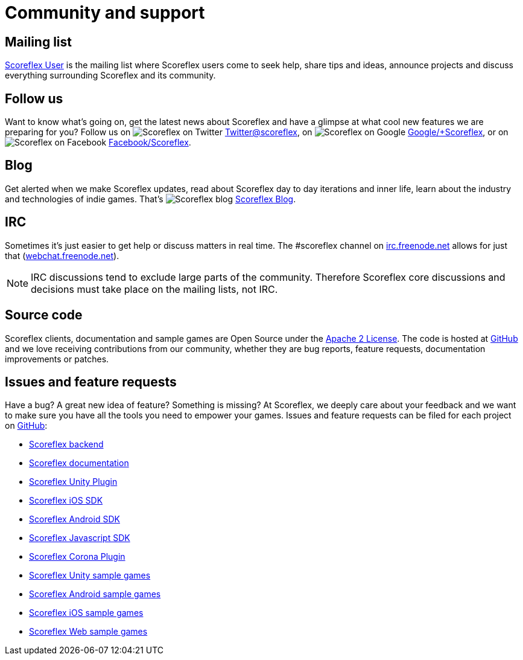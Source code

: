 [[community-and-support]]
[role="chunk-page chunk-toc"]
= Community and support

[partintro]
--
--

[[community-and-support-mailing-list]]
== Mailing list

https://groups.google.com/forum/?fromgroups#!forum/scoreflex[Scoreflex
User] is the mailing list where Scoreflex users come to seek help, share
tips and ideas, announce projects and discuss everything surrounding
Scoreflex and its community.

[[community-and-support-follow-us]]
== Follow us

Want to know what's going on, get the latest news about Scoreflex and
have a glimpse at what cool new features we are preparing for you? Follow us
on image:twitter_20.png["Scoreflex on Twitter"] http://www.twitter.com/scoreflex[Twitter@scoreflex],
on image:googleplus_20.png["Scoreflex on Google"] https://www.google.com/\+Scoreflex[Google/+Scoreflex],
or on image:facebook_20.png["Scoreflex on Facebook"] http://www.facebook.com/Scoreflex[Facebook/Scoreflex].


[[community-and-support-blog]]
== Blog

Get alerted when we make Scoreflex updates, read about Scoreflex day to day
iterations and inner life, learn about the industry and technologies of
indie games. That's image:scoreflex_20.png["Scoreflex blog"] http://blog.scoreflex.com[Scoreflex Blog].

[[community-and-support-irc]]
== IRC

Sometimes it's just easier to get help or discuss matters in real time.
The +#scoreflex+ channel on
http://irc.freenode.net/[irc.freenode.net] allows for just that
(http://webchat.freenode.net/[webchat.freenode.net]).

NOTE: IRC discussions tend to exclude large parts of the community. Therefore
Scoreflex core discussions and decisions must take place on the mailing
lists, not IRC.

[[community-and-support-source-code]]
== Source code

Scoreflex clients, documentation and sample games are Open Source under
the http://www.apache.org/licenses/LICENSE-2.0.html[Apache 2 License].
The code is hosted at https://github.com/scoreflex[GitHub] and we love
receiving contributions from our community, whether they are bug
reports, feature requests, documentation improvements or patches.

[[community-and-support-issues-and-feature-requests]]
== Issues and feature requests

Have a bug? A great new idea of feature? Something is missing? At
Scoreflex, we deeply care about your feedback and we want to make sure
you have all the tools you need to empower your games. Issues and
feature requests can be filed for each project on
https://github.com/scoreflex[GitHub]:

* https://github.com/scoreflex/scoreflex[Scoreflex backend]
* https://github.com/scoreflex/scoreflex-documentation[Scoreflex documentation]
* https://github.com/scoreflex/scoreflex-unity-plugin[Scoreflex Unity Plugin]
* https://github.com/scoreflex/scoreflex-ios-sdk[Scoreflex iOS SDK]
* https://github.com/scoreflex/scoreflex-android-sdk[Scoreflex Android SDK]
* https://github.com/scoreflex/scoreflex-javascript-sdk[Scoreflex Javascript SDK]
* https://github.com/scoreflex/scoreflex-corona-plugin[Scoreflex Corona Plugin]
* https://github.com/scoreflex/scoreflex-unity-samples[Scoreflex Unity sample games]
* https://github.com/scoreflex/scoreflex-android-samples[Scoreflex Android sample games]
* https://github.com/scoreflex/scoreflex-ios-samples[Scoreflex iOS sample games]
* https://github.com/scoreflex/scoreflex-web-samples[Scoreflex Web sample games]
